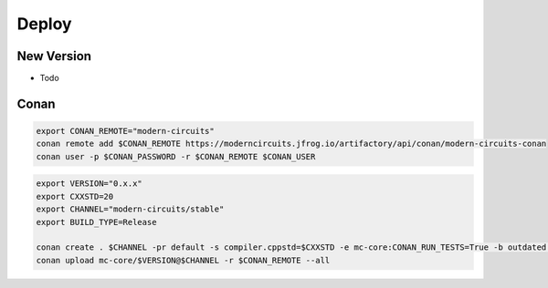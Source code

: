 Deploy
======

New Version
-----------

- Todo

Conan
-----

.. code-block:: shell

    export CONAN_REMOTE="modern-circuits"
    conan remote add $CONAN_REMOTE https://moderncircuits.jfrog.io/artifactory/api/conan/modern-circuits-conan
    conan user -p $CONAN_PASSWORD -r $CONAN_REMOTE $CONAN_USER

.. code-block:: shell

    export VERSION="0.x.x"
    export CXXSTD=20
    export CHANNEL="modern-circuits/stable"
    export BUILD_TYPE=Release

    conan create . $CHANNEL -pr default -s compiler.cppstd=$CXXSTD -e mc-core:CONAN_RUN_TESTS=True -b outdated -u -s build_type=$BUILD_TYPE
    conan upload mc-core/$VERSION@$CHANNEL -r $CONAN_REMOTE --all

